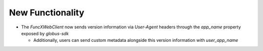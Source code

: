 New Functionality
^^^^^^^^^^^^^^^^^

- The `FuncXWebClient` now sends version information via `User-Agent` headers
  through the `app_name` property exposed by `globus-sdk`

  - Additionally, users can send custom metadata alongside this version
    information with `user_app_name`
